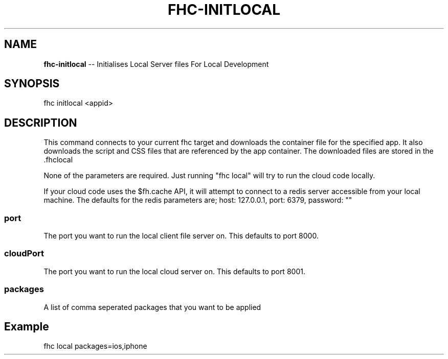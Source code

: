 .\" Generated with Ronnjs 0.3.8
.\" http://github.com/kapouer/ronnjs/
.
.TH "FHC\-INITLOCAL" "1" "December 2012" "" ""
.
.SH "NAME"
\fBfhc-initlocal\fR \-\- Initialises Local Server files For Local Development
.
.SH "SYNOPSIS"
.
.nf
fhc initlocal <appid>
.
.fi
.
.SH "DESCRIPTION"
This command connects to your current fhc target and downloads the container file for the specified app\.  It also downloads the script and CSS files that are referenced by the app container\.  The downloaded files are stored in the \.fhclocal  
.
.P
None of the parameters are required\. Just running "fhc local" will try to run the cloud code locally\.
.
.P
If your cloud code uses the $fh\.cache API, it will attempt to connect to a redis server accessible from your local machine\.  The defaults for the redis parameters are; host: 127\.0\.0\.1, port: 6379, password: ""
.
.SS "port"
The port you want to run the local client file server on\. This defaults to port 8000\.
.
.SS "cloudPort"
The port you want to run the local cloud server on\. This defaults to port 8001\.
.
.SS "packages"
A list of comma seperated packages that you want to be applied
.
.SH "Example"
fhc local packages=ios,iphone
